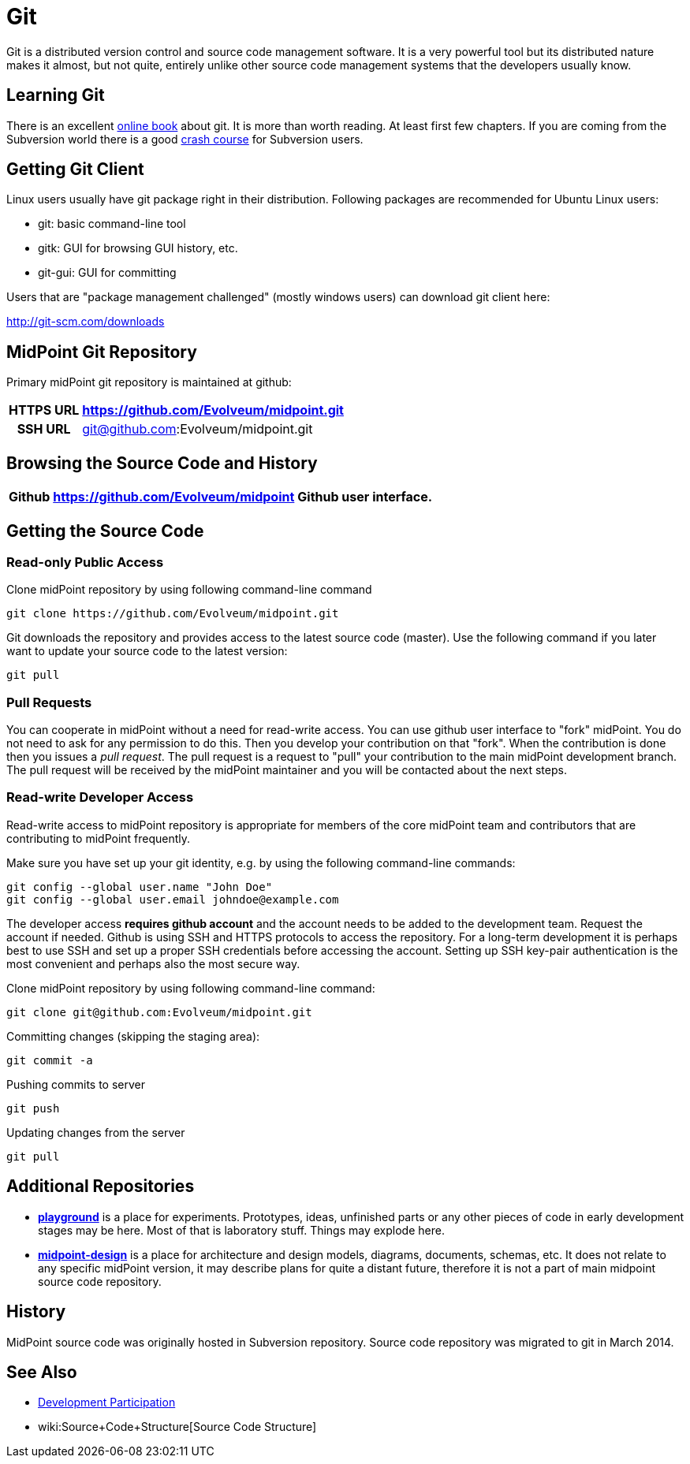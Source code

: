 = Git
:page-wiki-name: Git
:page-wiki-id: 12025888
:page-wiki-metadata-create-user: semancik
:page-wiki-metadata-create-date: 2013-07-31T09:44:35.697+02:00
:page-wiki-metadata-modify-user: semancik
:page-wiki-metadata-modify-date: 2016-06-28T16:30:04.121+02:00
:page-toc: top
:page-upkeep-status: orange
:page-upkeep-note: Better structure, e.g. point to project github page separately from checkout URL.


Git is a distributed version control and source code management software.
It is a very powerful tool but its distributed nature makes it almost, but not quite, entirely unlike other source code management systems that the developers usually know.

== Learning Git

There is an excellent link:http://git-scm.com/book[online book] about git.
It is more than worth reading.
At least first few chapters.
If you are coming from the Subversion world there is a good link:https://git.wiki.kernel.org/index.php/GitSvnCrashCourse[crash course] for Subversion users.


== Getting Git Client

Linux users usually have git package right in their distribution.
Following packages are recommended for Ubuntu Linux users:

* git: basic command-line tool

* gitk: GUI for browsing GUI history, etc.

* git-gui: GUI for committing

Users that are "package management challenged" (mostly windows users) can download git client here:

link:http://git-scm.com/downloads[http://git-scm.com/downloads]


== MidPoint Git Repository

Primary midPoint git repository is maintained at github:

[%autowidth,cols="h,1,1"]
|===
| HTTPS URL | https://github.com/Evolveum/midpoint.git |

| SSH URL
| git@github.com:Evolveum/midpoint.git
|

|===


== Browsing the Source Code and History

[%autowidth]
|===
| Github | https://github.com/Evolveum/midpoint | Github user interface.

|===


== Getting the Source Code


=== Read-only Public Access

Clone midPoint repository by using following command-line command

[source,bash]
----
git clone https://github.com/Evolveum/midpoint.git
----

Git downloads the repository and provides access to the latest source code (master).
Use the following command if you later want to update your source code to the latest version:

[source,bash]
----
git pull
----


=== Pull Requests

You can cooperate in midPoint without a need for read-write access.
You can use github user interface to "fork" midPoint.
You do not need to ask for any permission to do this.
Then you develop your contribution on that "fork".
When the contribution is done then you issues a _pull request_. The pull request is a request to "pull" your contribution to the main midPoint development branch.
The pull request will be received by the midPoint maintainer and you will be contacted about the next steps.


=== Read-write Developer Access

Read-write access to midPoint repository is appropriate for members of the core midPoint team and contributors that are contributing to midPoint frequently.

Make sure you have set up your git identity, e.g. by using the following command-line commands:

[source,bash]
----
git config --global user.name "John Doe"
git config --global user.email johndoe@example.com
----

The developer access *requires github account* and the account needs to be added to the development team.
Request the account if needed.
Github is using SSH and HTTPS protocols to access the repository.
For a long-term development it is perhaps best to use SSH and set up a proper SSH credentials before accessing the account.
Setting up SSH key-pair authentication is the most convenient and perhaps also the most secure way.

Clone midPoint repository by using following command-line command:

[source,bash]
----
git clone git@github.com:Evolveum/midpoint.git
----

Committing changes (skipping the staging area):

[source,bash]
----
git commit -a
----

Pushing commits to server

[source,bash]
----
git push
----

Updating changes from the server

[source,bash]
----
git pull
----


== Additional Repositories

* *link:https://github.com/Evolveum/playground[playground]* is a place for experiments.
Prototypes, ideas, unfinished parts or any other pieces of code in early development stages may be here.
Most of that is laboratory stuff.
Things may explode here.

* *link:https://github.com/Evolveum/midpoint-design[midpoint-design]* is a place for architecture and design models, diagrams, documents, schemas, etc.
It does not relate to any specific midPoint version, it may describe plans for quite a distant future, therefore it is not a part of main midpoint source code repository.

== History

MidPoint source code was originally hosted in Subversion repository.
Source code repository was migrated to git in March 2014.

== See Also

* xref:/community/development/[Development Participation]

* wiki:Source+Code+Structure[Source Code Structure]
